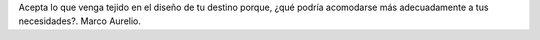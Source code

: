 .. title: Frase
.. slug: frase
.. date: 2015-07-03 22:24:12 UTC-03:00
.. tags: 
.. category: 
.. link: 
.. description: 
.. type: text

Acepta lo que venga tejido en el diseño de tu destino porque, ¿qué podría acomodarse más adecuadamente a tus necesidades?. Marco Aurelio.
